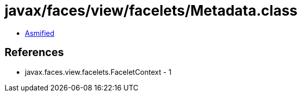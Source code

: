 = javax/faces/view/facelets/Metadata.class

 - link:Metadata-asmified.java[Asmified]

== References

 - javax.faces.view.facelets.FaceletContext - 1
